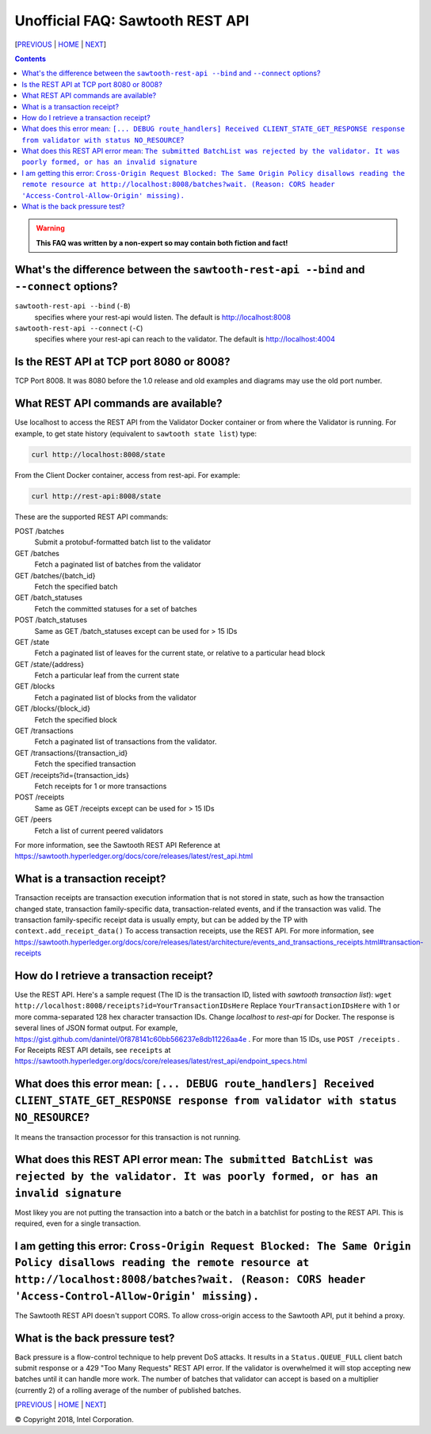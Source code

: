 Unofficial FAQ: Sawtooth REST API
==================
[PREVIOUS_ | HOME_ | NEXT_]

.. contents::

.. Warning::
   **This FAQ was written by a non-expert so may contain both fiction and fact!**

What's the difference between the ``sawtooth-rest-api --bind`` and ``--connect`` options?
-------------------
``sawtooth-rest-api --bind`` (``-B``)
    specifies where your rest-api would listen. The default is http://localhost:8008
``sawtooth-rest-api --connect`` (``-C``)
    specifies where your rest-api can reach to the validator. The default is http://localhost:4004

Is the REST API at TCP port 8080 or 8008?
-------------------
TCP Port 8008. It was 8080 before the 1.0 release and old examples and diagrams may use the old port number.

What REST API commands are available?
-------------------
Use localhost to access the REST API from the Validator Docker container or from where the Validator is running.
For example, to get state history (equivalent to ``sawtooth state list``) type:

.. code:: sh

    curl http://localhost:8008/state
From the Client Docker container, access from rest-api. For example:

.. code:: sh

    curl http://rest-api:8008/state

These are the supported REST API commands:

POST /batches
    Submit a protobuf-formatted batch list to the validator
GET /batches
    Fetch a paginated list of batches from the validator
GET /batches/{batch_id}
    Fetch the specified batch
GET /batch_statuses
    Fetch the committed statuses for a set of batches
POST /batch_statuses
    Same as GET /batch_statuses except can be used for > 15 IDs
GET /state
    Fetch a paginated list of leaves for the current state, or relative to a particular head block
GET /state/{address}
    Fetch a particular leaf from the current state
GET /blocks
    Fetch a paginated list of blocks from the validator
GET /blocks/{block_id}
    Fetch the specified block
GET /transactions
    Fetch a paginated list of transactions from the validator.
GET /transactions/{transaction_id}
    Fetch the specified transaction
GET /receipts?id={transaction_ids}
    Fetch receipts for 1 or more transactions
POST /receipts
    Same as GET /receipts except can be used for > 15 IDs
GET /peers
    Fetch a list of current peered validators

For more information, see the Sawtooth REST API Reference at
https://sawtooth.hyperledger.org/docs/core/releases/latest/rest_api.html

What is a transaction receipt?
-------------------------------
Transaction receipts are transaction execution information that is not stored in state, such as how the transaction changed state, transaction family-specific data, transaction-related events, and if the transaction was valid.
The transaction family-specific receipt data is usually empty, but can be added by the TP with ``context.add_receipt_data()``
To access transaction receipts, use the REST API.
For more information, see
https://sawtooth.hyperledger.org/docs/core/releases/latest/architecture/events_and_transactions_receipts.html#transaction-receipts

How do I retrieve a transaction receipt?
----------------------------
Use the REST API. Here's a sample request (The ID is the transaction ID, listed with `sawtooth transaction list`):
``wget http://localhost:8008/receipts?id=YourTransactionIDsHere``
Replace ``YourTransactionIDsHere`` with 1 or more comma-separated 128 hex character transaction IDs.
Change `localhost` to `rest-api` for Docker.
The response is several lines of JSON format output. For example, 
https://gist.github.com/danintel/0f878141c60bb566237e8db11226aa4e .
For more than 15 IDs, use ``POST /receipts`` .
For Receipts REST API details, see ``receipts`` at
https://sawtooth.hyperledger.org/docs/core/releases/latest/rest_api/endpoint_specs.html


What does this error mean: ``[... DEBUG route_handlers] Received CLIENT_STATE_GET_RESPONSE response from validator with status NO_RESOURCE``?
-----------------------
It means the transaction processor for this transaction is not running.

What does this REST API error mean: ``The submitted BatchList was rejected by the validator. It was poorly formed, or has an invalid signature``
--------------------------------------------
Most likey you are not putting the transaction into a batch or the batch in a batchlist for posting to the REST API. This is required, even for a single transaction.

I am getting this error: ``Cross-Origin Request Blocked: The Same Origin Policy disallows reading the remote resource at http://localhost:8008/batches?wait. (Reason: CORS header 'Access-Control-Allow-Origin' missing).``
------------------------------------
The Sawtooth REST API doesn't support CORS. To allow cross-origin access to the Sawtooth API, put it behind a proxy.

What is the back pressure test?
-------------------------------
Back pressure is a flow-control technique to help prevent DoS attacks.
It results in a ``Status.QUEUE_FULL`` client batch submit response or a 429 "Too Many Requests" REST API error.
If the validator is overwhelmed it will stop accepting new batches until it can handle more work. The number of batches that validator can accept is based on a multiplier (currently 2) of a rolling average of the number of published batches.

[PREVIOUS_ | HOME_ | NEXT_]

.. _PREVIOUS: client.rst
.. _HOME: README.rst
.. _NEXT: docker.rst

© Copyright 2018, Intel Corporation.
